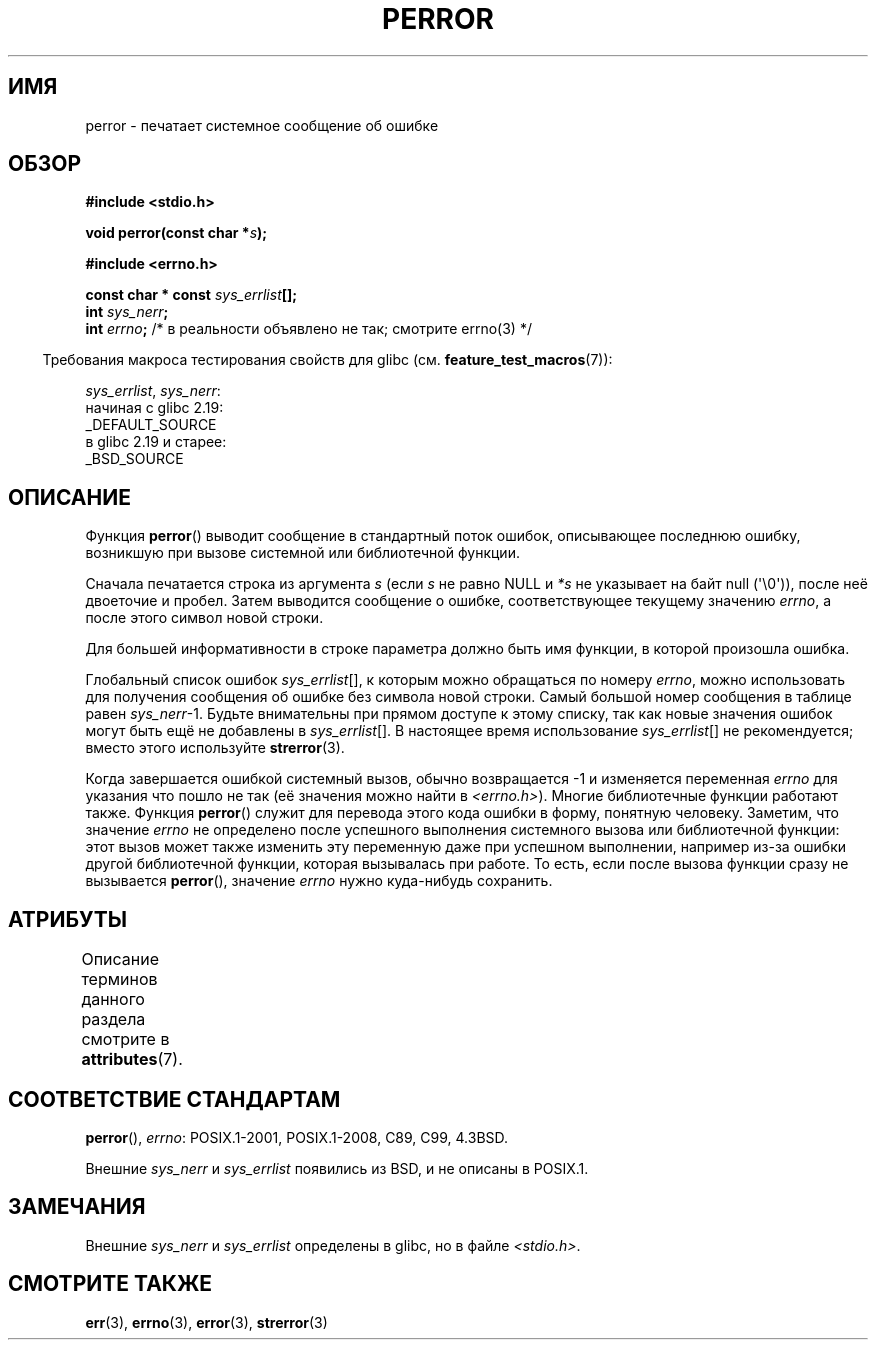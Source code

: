 .\" -*- mode: troff; coding: UTF-8 -*-
.\" Copyright (c) 1994 Michael Haardt (michael@moria.de), 1994-06-04
.\" Copyright (c) 1995 Michael Haardt
.\"      (michael@cantor.informatik.rwth-aachen.de), 1995-03-16
.\" Copyright (c) 1996 Andries Brouwer (aeb@cwi.nl), 1996-01-13
.\"
.\" %%%LICENSE_START(GPLv2+_DOC_FULL)
.\" This is free documentation; you can redistribute it and/or
.\" modify it under the terms of the GNU General Public License as
.\" published by the Free Software Foundation; either version 2 of
.\" the License, or (at your option) any later version.
.\"
.\" The GNU General Public License's references to "object code"
.\" and "executables" are to be interpreted as the output of any
.\" document formatting or typesetting system, including
.\" intermediate and printed output.
.\"
.\" This manual is distributed in the hope that it will be useful,
.\" but WITHOUT ANY WARRANTY; without even the implied warranty of
.\" MERCHANTABILITY or FITNESS FOR A PARTICULAR PURPOSE.  See the
.\" GNU General Public License for more details.
.\"
.\" You should have received a copy of the GNU General Public
.\" License along with this manual; if not, see
.\" <http://www.gnu.org/licenses/>.
.\" %%%LICENSE_END
.\"
.\" 1996-01-13 aeb: merged in some text contributed by Melvin Smith
.\"   (msmith@falcon.mercer.peachnet.edu) and various other changes.
.\" Modified 1996-05-16 by Martin Schulze (joey@infodrom.north.de)
.\"
.\"*******************************************************************
.\"
.\" This file was generated with po4a. Translate the source file.
.\"
.\"*******************************************************************
.TH PERROR 3 2019\-03\-06 "" "Руководство программиста Linux"
.SH ИМЯ
perror \- печатает системное сообщение об ошибке
.SH ОБЗОР
\fB#include <stdio.h>\fP
.PP
\fBvoid perror(const char *\fP\fIs\fP\fB);\fP

\fB#include <errno.h>\fP
.PP
\fBconst char * const \fP\fIsys_errlist\fP\fB[];\fP
.br
\fBint \fP\fIsys_nerr\fP\fB;\fP
.br
\fBint \fP\fIerrno\fP\fB; \fP/* в реальности объявлено не так; смотрите errno(3) */
.PP
.in -4n
Требования макроса тестирования свойств для glibc
(см. \fBfeature_test_macros\fP(7)):
.in
.PP
\fIsys_errlist\fP,
\fIsys_nerr\fP:
    начиная с glibc 2.19:
        _DEFAULT_SOURCE
    в glibc 2.19 и старее:
        _BSD_SOURCE
.SH ОПИСАНИЕ
Функция \fBperror\fP() выводит сообщение в стандартный поток ошибок,
описывающее последнюю ошибку, возникшую при вызове системной или
библиотечной функции.
.PP
Сначала печатается строка из аргумента \fIs\fP (если \fIs\fP не равно NULL и \fI*s\fP
не указывает на байт null (\(aq\e0\(aq)), после неё двоеточие и
пробел. Затем выводится сообщение о ошибке, соответствующее текущему
значению \fIerrno\fP, а после этого символ новой строки.
.PP
Для большей информативности в строке параметра должно быть имя функции, в
которой произошла ошибка.
.PP
Глобальный список ошибок \fIsys_errlist\fP[], к которым можно обращаться по
номеру \fIerrno\fP, можно использовать для получения сообщения об ошибке без
символа новой строки. Самый большой номер сообщения в таблице равен
\fIsys_nerr\fP\-1. Будьте внимательны при прямом доступе к этому списку, так как
новые значения ошибок могут быть ещё не добавлены в \fIsys_errlist\fP[]. В
настоящее время использование \fIsys_errlist\fP[] не рекомендуется; вместо
этого используйте \fBstrerror\fP(3).
.PP
Когда завершается ошибкой системный вызов, обычно возвращается \-1 и
изменяется переменная \fIerrno\fP для указания что пошло не так (её значения
можно найти в \fI<errno.h>\fP). Многие библиотечные функции работают
также. Функция \fBperror\fP() служит для перевода этого кода ошибки в форму,
понятную человеку. Заметим, что значение \fIerrno\fP не определено после
успешного выполнения системного вызова или библиотечной функции: этот вызов
может также изменить эту переменную даже при успешном выполнении, например
из\-за ошибки другой библиотечной функции, которая вызывалась при работе. То
есть, если после вызова функции сразу не вызывается \fBperror\fP(), значение
\fIerrno\fP нужно куда\-нибудь сохранить.
.SH АТРИБУТЫ
Описание терминов данного раздела смотрите в \fBattributes\fP(7).
.TS
allbox;
lb lb lb
l l l.
Интерфейс	Атрибут	Значение
T{
\fBperror\fP()
T}	Безвредность в нитях	MT\-Safe race:stderr
.TE
.sp 1
.SH "СООТВЕТСТВИЕ СТАНДАРТАМ"
\fBperror\fP(), \fIerrno\fP: POSIX.1\-2001, POSIX.1\-2008, C89, C99, 4.3BSD.
.PP
Внешние \fIsys_nerr\fP и \fIsys_errlist\fP появились из BSD, и не описаны в
POSIX.1.
.SH ЗАМЕЧАНИЯ
.\" and only when _BSD_SOURCE is defined.
.\" When
.\" .B _GNU_SOURCE
.\" is defined, the symbols
.\" .I _sys_nerr
.\" and
.\" .I _sys_errlist
.\" are provided.
Внешние \fIsys_nerr\fP и \fIsys_errlist\fP определены в glibc, но в файле
\fI<stdio.h>\fP.
.SH "СМОТРИТЕ ТАКЖЕ"
\fBerr\fP(3), \fBerrno\fP(3), \fBerror\fP(3), \fBstrerror\fP(3)

